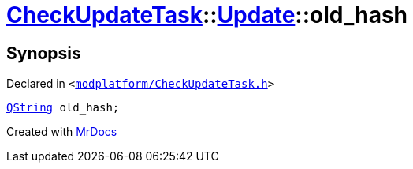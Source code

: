 [#CheckUpdateTask-Update-old_hash]
= xref:CheckUpdateTask.adoc[CheckUpdateTask]::xref:CheckUpdateTask/Update.adoc[Update]::old&lowbar;hash
:relfileprefix: ../../
:mrdocs:


== Synopsis

Declared in `&lt;https://github.com/PrismLauncher/PrismLauncher/blob/develop/launcher/modplatform/CheckUpdateTask.h#L29[modplatform&sol;CheckUpdateTask&period;h]&gt;`

[source,cpp,subs="verbatim,replacements,macros,-callouts"]
----
xref:QString.adoc[QString] old&lowbar;hash;
----



[.small]#Created with https://www.mrdocs.com[MrDocs]#
